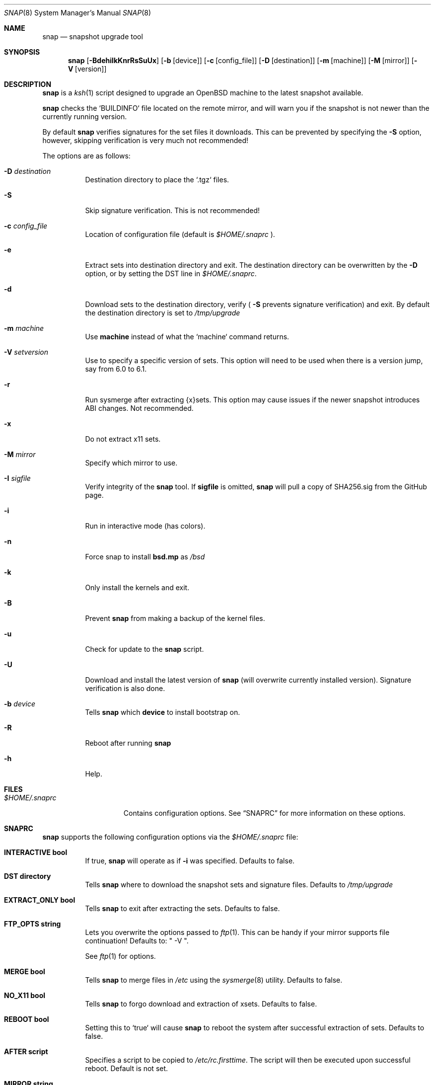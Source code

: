 .\"	$OpenBSD$
.\"
.\" Copyright (c) 2012-17 Aaron Bieber <aaron@bolddaemon.com>
.\"
.\" Permission to use, copy, modify, and distribute this software for any
.\" purpose with or without fee is hereby granted, provided that the above
.\" copyright notice and this permission notice appear in all copies.
.\"
.\" THE SOFTWARE IS PROVIDED "AS IS" AND THE AUTHOR DISCLAIMS ALL WARRANTIES
.\" WITH REGARD TO THIS SOFTWARE INCLUDING ALL IMPLIED WARRANTIES OF
.\" MERCHANTABILITY AND FITNESS. IN NO EVENT SHALL THE AUTHOR BE LIABLE FOR
.\" ANY SPECIAL, DIRECT, INDIRECT, OR CONSEQUENTIAL DAMAGES OR ANY DAMAGES
.\" WHATSOEVER RESULTING FROM LOSS OF USE, DATA OR PROFITS, WHETHER IN AN
.\" ACTION OF CONTRACT, NEGLIGENCE OR OTHER TORTIOUS ACTION, ARISING OUT OF
.\" OR IN CONNECTION WITH THE USE OR PERFORMANCE OF THIS SOFTWARE.
.\"
.Dd $Mdocdate: September 19 2012 $
.Dt SNAP 8
.Os
.Sh NAME
.Nm snap
.Nd snapshot upgrade tool
.Sh SYNOPSIS
.Nm snap
.Op Fl BdehiIkKnrRsSuUx
.Op Fl b Op device
.Op Fl c Op config_file
.Op Fl D Op destination
.Op Fl m Op machine
.Op Fl M Op mirror
.Op Fl V Op version
.Sh DESCRIPTION
.Nm
is a
.Xr ksh 1
script designed to upgrade an
.Ox
machine to the latest snapshot available.
.Pp
.Nm
checks the `BUILDINFO` file located on the remote mirror, and will
warn you if the snapshot is not newer than the currently running
version.
.Pp
By default
.Nm
verifies signatures for the set files it downloads.
This can be prevented by specifying the
.Fl S
option, however, skipping verification is very much not recommended!
.Pp
The options are as follows:
.Bl -tag -width Ds
.It Fl D Ar destination
Destination directory to place the `.tgz` files.
.It Fl S
Skip signature verification.
This is not recommended!
.It Fl c Ar config_file
Location of configuration file (default is
.Pa $HOME/.snaprc
).
.It Fl e
Extract sets into destination directory and exit.
The destination directory can be overwritten by the
.Fl D
option, or by setting the DST line in
.Pa $HOME/.snaprc .
.It Fl d
Download sets to the destination directory, verify (
.Fl S
prevents signature verification) and
exit.
By default the destination directory is set to
.Pa /tmp/upgrade
.It Fl m Ar machine
Use
.Nm machine
instead of what the `machine` command returns.
.It Fl V Ar setversion
Use to specify a specific version of sets.
This option will need to be used when there is a version jump, say from 6.0 to 6.1.
.It Fl r
Run sysmerge after extracting {x}sets.
This option may cause issues if the newer snapshot introduces ABI changes.
Not recommended.
.It Fl x
Do not extract x11 sets.
.It Fl M Ar mirror
Specify which mirror to use.
.It Fl I Ar sigfile
Verify integrity of the
.Nm
tool.
If
.Nm sigfile
is omitted,
.Nm
will pull a copy of SHA256.sig from the GitHub page.
.It Fl i
Run in interactive mode (has colors).
.It Fl n
Force snap to install
.Nm bsd.mp
as
.Pa /bsd
.It Fl k
Only install the kernels and exit.
.It Fl B
Prevent
.Nm
from making a backup of the kernel files.
.It Fl u
Check for update to the
.Nm
script.
.It Fl U
Download and install the latest version of
.Nm
(will overwrite currently installed version).
Signature verification is also done.
.It Fl b Ar device
Tells
.Nm
which
.Nm device
to install bootstrap on.
.It Fl R
Reboot after running
.Nm
.It Fl h
Help.
.El
.Sh FILES
.Bl -tag -width "$HOME/.snaprc"
.It Pa $HOME/.snaprc
Contains configuration options.
See
.Sx SNAPRC
for more information on these options.
.El
.Sh SNAPRC
.Nm
supports the following configuration options via the
.Pa $HOME/.snaprc
file:
.Bl -tag -width Ds
.It Cm INTERACTIVE bool
If true,
.Nm
will operate as if
.Fl i
was specified.
Defaults to false.
.It Cm DST directory
Tells
.Nm
where to download the snapshot sets and signature files.
Defaults to
.Pa /tmp/upgrade
.It Cm EXTRACT_ONLY bool
Tells
.Nm
to exit after extracting the sets.
Defaults to false.
.It Cm FTP_OPTS string
Lets you overwrite the options passed to
.Xr ftp 1 .
This can be handy if your mirror supports file continuation!
Defaults to: " -V ".
.Pp
See
.Xr ftp 1
for options.
.It Cm MERGE bool
Tells
.Nm
to merge files in
.Pa /etc
using the
.Xr sysmerge 8
utility.
Defaults to false.
.It Cm NO_X11 bool
Tells
.Nm
to forgo download and extraction of xsets.
Defaults to false.
.It Cm REBOOT bool
Setting this to `true` will cause
.Nm
to reboot the system after successful extraction of sets.
Defaults to false.
.It Cm AFTER script
Specifies a script to be copied to
.Pa /etc/rc.firsttime .
The script will then be executed upon successful reboot.
Default is not set.
.It Cm MIRROR string
Defaults to `ftp3.usa.openbsd.org`.
.El
.Sh EXAMPLES
.Ss EXAMPLE USAGE
To upgrade to the latest snapshot:
.Bd -literal -offset indent
$ doas snap
.Ed
.Pp
To upgrade to the latest snapshot using an explicit mirror region:
.Bd -literal -offset indent
$ doas snap -M ftp3.usa.openbsd.org
.Ed
.Pp
To upgrade to a snapshot without updating xsets:
.Bd -literal -offset indent
$ doas snap -x
.Ed
.Ss EXAMPLE SNAPRC
A typical
.Pa ~/.snaprc
would look something like this:
.Bd -literal -offset indent
INTERACTIVE:true
MERGE:true
AFTER:/etc/after_snap
MIRROR:ftp3.usa.openbsd.org
FTP_OPTS:-C -V
.Ed
.Ss EXAMPLE AFTER SCRIPT
Here is an `AFTER` script that makes sure we have the latest devices
in
.Pa /dev ,
upgrades all the firmware currently installed and upgrades currently
installed packages:
.Bd -literal -offset indent
#!/bin/sh
(
    cd /dev && sh MAKEDEV all
    /usr/sbin/fw_update -v
    /usr/sbin/pkg_add -uVm # -m is needed to see progress in this context
)
.Ed
.Sh SIGNATURE VERIFICATION
.Nm
can be verified using the
.Nm signify
utility.
.Ss Public key
.Bd -literal
untrusted comment: github.com/qbit/snap public key
RWQVGN6sUjQQA5uYpANGLLKQMAERZ43otLePFSVqNFGGtf/qBez7G1WU
.Ed
.Ss SIGNATURE URL
.Bd -literal
https://raw.githubusercontent.com/qbit/snap/master/SHA256.sig
.Ed
.Pp
After installing the above public key in
.Pa /etc/signify/snap.pub
and downloading the
.Pa SHA256.sig
file, you can verify
.Nm
by running one the following:
.Pp
Have snap download the
.Pa SHA256.sig
file and run verification:
.Bd -literal -offset indent
$ snap -I
.Ed
.Pp
Have snap verify a pre-downloaded
.Pa SHA256.sig
file:
.Bd -literal -offset indent
$ snap -I SHA256.sig
.Ed
.Pp
Manual verification with the
.Nm signify
utility:
.Bd -literal -offset indent
$ signify -C -p /etc/signify/snap.pub -x SHA256.sig snap
.Ed
.Sh SEE ALSO
.Xr ftp 1 ,
.Xr signify 1 ,
.Xr installboot 8 ,
.Xr rc 8 ,
.Xr release 8 ,
.Xr sysmerge 8
.Sh HISTORY
The first version of
.Nm
was released in September of 2012.
.Sh AUTHORS
.An -nosplit
.Nm
was written by
.An Aaron Bieber Aq Mt aaron@bolddaemon.com .
